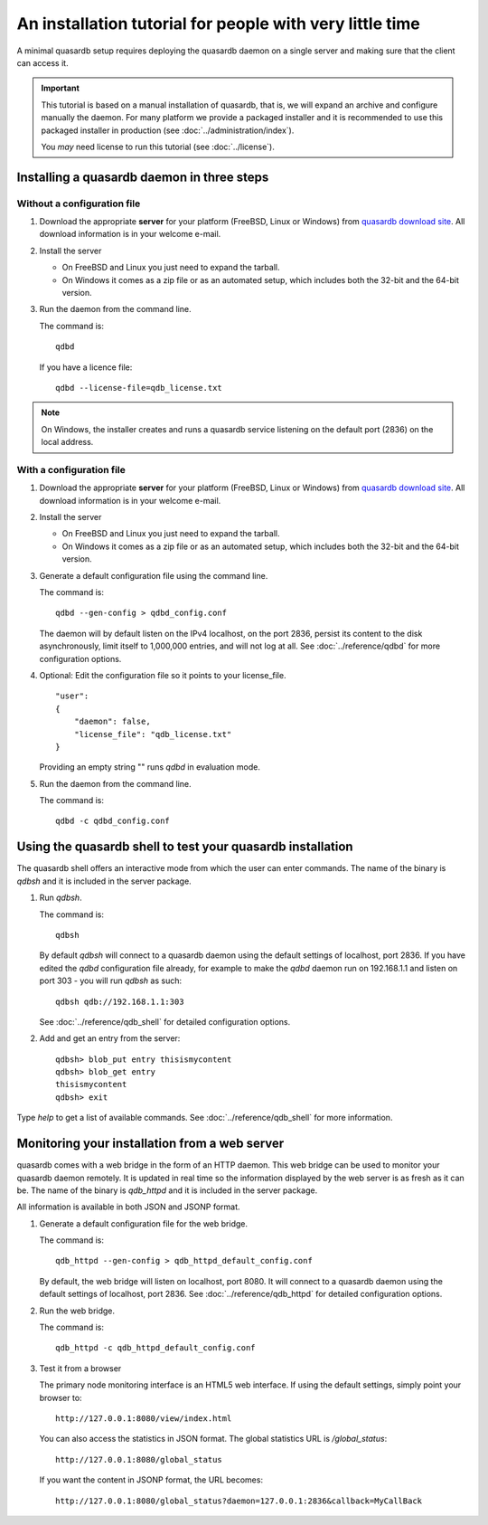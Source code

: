 An installation tutorial for people with very little time
*********************************************************

A minimal quasardb setup requires deploying the quasardb daemon on a single server and making sure that the client can access it.

.. important::
    This tutorial is based on a manual installation of quasardb, that is, we will expand an archive and configure manually the daemon. For many platform we
    provide a packaged installer and it is recommended to use this packaged installer in production (see :doc:`../administration/index`).

    You *may* need license to run this tutorial (see :doc:`../license`).


Installing a quasardb daemon in three steps
===========================================

Without a configuration file
^^^^^^^^^^^^^^^^^^^^^^^^^^^^

#. Download the appropriate **server** for your platform (FreeBSD, Linux or Windows) from `quasardb download site <https://www.quasardb.net/-Get->`_. All download information is in your welcome e-mail.

#. Install the server

   * On FreeBSD and Linux you just need to expand the tarball.
   * On Windows it comes as a zip file or as an automated setup, which includes both the 32-bit and the 64-bit version.

#. Run the daemon from the command line.

   The command is::

       qdbd

   If you have a licence file::

       qdbd --license-file=qdb_license.txt

.. note::
    On Windows, the installer creates and runs a quasardb service listening on the default port (2836) on the local address.

With a configuration file
^^^^^^^^^^^^^^^^^^^^^^^^^

#. Download the appropriate **server** for your platform (FreeBSD, Linux or Windows) from `quasardb download site <https://www.quasardb.net/-Get->`_. All download information is in your welcome e-mail.

#. Install the server

   * On FreeBSD and Linux you just need to expand the tarball.
   * On Windows it comes as a zip file or as an automated setup, which includes both the 32-bit and the 64-bit version.

#. Generate a default configuration file using the command line.

   The command is::

       qdbd --gen-config > qdbd_config.conf

   The daemon will by default listen on the IPv4 localhost, on the port 2836, persist its content to the disk asynchronously, limit itself to 1,000,000 entries, and will not log at all. See :doc:`../reference/qdbd` for more configuration options.

#. Optional: Edit the configuration file so it points to your license_file. ::

        "user":
        {
            "daemon": false,
            "license_file": "qdb_license.txt"
        }

   Providing an empty string "" runs `qdbd` in evaluation mode.

#. Run the daemon from the command line.

   The command is::

       qdbd -c qdbd_config.conf


Using the quasardb shell to test your quasardb installation
===========================================================

The quasardb shell offers an interactive mode from which the user can enter commands. The name of the binary is `qdbsh` and it is included in the server package.

#. Run `qdbsh`.

   The command is::

       qdbsh

   By default `qdbsh` will connect to a quasardb daemon using the default settings of localhost, port 2836. If you have edited the `qdbd` configuration file already, for example to make the `qdbd` daemon run on 192.168.1.1 and listen on port 303 - you will run `qdbsh` as such::

       qdbsh qdb://192.168.1.1:303

   See :doc:`../reference/qdb_shell` for detailed configuration options.

#. Add and get an entry from the server::

       qdbsh> blob_put entry thisismycontent
       qdbsh> blob_get entry
       thisismycontent
       qdbsh> exit

Type `help` to get a list of available commands. See :doc:`../reference/qdb_shell` for more information.

Monitoring your installation from a web server
==============================================

quasardb comes with a web bridge in the form of an HTTP daemon. This web bridge can be used to monitor your quasardb daemon remotely. It is updated in real time so the information displayed by the web server is as fresh as it can be. The name of the binary is `qdb_httpd` and it is included in the server package.

All information is available in both JSON and JSONP format.

#. Generate a default configuration file for the web bridge.

   The command is::

       qdb_httpd --gen-config > qdb_httpd_default_config.conf

   By default, the web bridge will listen on localhost, port 8080. It will connect to a quasardb daemon using the default settings of localhost, port 2836. See :doc:`../reference/qdb_httpd` for detailed configuration options.

#. Run the web bridge.

   The command is::

       qdb_httpd -c qdb_httpd_default_config.conf

#. Test it from a browser

   The primary node monitoring interface is an HTML5 web interface. If using the default settings, simply point your browser to::

       http://127.0.0.1:8080/view/index.html

   You can also access the statistics in JSON format. The global statistics URL is `/global_status`::

       http://127.0.0.1:8080/global_status

   If you want the content in JSONP format, the URL becomes::

       http://127.0.0.1:8080/global_status?daemon=127.0.0.1:2836&callback=MyCallBack
